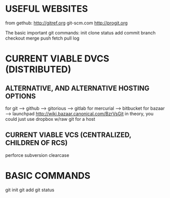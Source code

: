 * USEFUL WEBSITES
from gethub:
    http://gitref.org
    git-scm.com
    http://progit.org
   
The basic important git commands:
init
clone
status
add
commit
branch
checkout
merge
push
fetch
pull
log
* CURRENT VIABLE DVCS (DISTRIBUTED)
** ALTERNATIVE, AND ALTERNATIVE HOSTING OPTIONS
for git --> github
        --> gitorious
        --> gitlab
for mercurial --> bitbucket
for bazaar --> launchpad http://wiki.bazaar.canonical.com/BzrVsGit
in theory, you could just use dropbox w/raw git for a host

** CURRENT VIABLE VCS (CENTRALIZED, CHILDREN OF RCS)
    perforce
    subversion
    clearcase

* BASIC COMMANDS
    git init
    git add
    git status    


